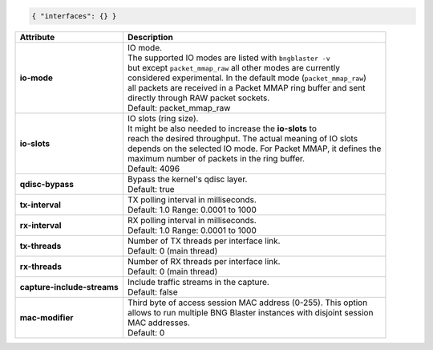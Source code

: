 .. code-block:: json

    { "interfaces": {} }

+-----------------------------------+----------------------------------------------------------------------+
| Attribute                         | Description                                                          |
+===================================+======================================================================+
| **io-mode**                       | | IO mode.                                                           |
|                                   | | The supported IO modes are listed with ``bngblaster -v``           |
|                                   | | but except ``packet_mmap_raw`` all other modes are currently       |
|                                   | | considered experimental. In the default mode (``packet_mmap_raw``) |
|                                   | | all packets are received in a Packet MMAP ring buffer and sent     |
|                                   | | directly through RAW packet sockets.                               |
|                                   | | Default: packet_mmap_raw                                           |
+-----------------------------------+----------------------------------------------------------------------+
| **io-slots**                      | | IO slots (ring size).                                              |
|                                   | | It might be also needed to increase the **io-slots** to            |
|                                   | | reach the desired throughput. The actual meaning of IO slots       |
|                                   | | depends on the selected IO mode. For Packet MMAP, it defines the   |
|                                   | | maximum number of packets in the ring buffer.                      |
|                                   | | Default: 4096                                                      |
+-----------------------------------+----------------------------------------------------------------------+
| **qdisc-bypass**                  | | Bypass the kernel's qdisc layer.                                   |
|                                   | | Default: true                                                      |
+-----------------------------------+----------------------------------------------------------------------+
| **tx-interval**                   | | TX polling interval in milliseconds.                               |
|                                   | | Default: 1.0 Range: 0.0001 to 1000                                 |
+-----------------------------------+----------------------------------------------------------------------+
| **rx-interval**                   | | RX polling interval in milliseconds.                               |
|                                   | | Default: 1.0 Range: 0.0001 to 1000                                 |
+-----------------------------------+----------------------------------------------------------------------+
| **tx-threads**                    | | Number of TX threads per interface link.                           |
|                                   | | Default: 0 (main thread)                                           |
+-----------------------------------+----------------------------------------------------------------------+
| **rx-threads**                    | | Number of RX threads per interface link.                           |
|                                   | | Default: 0 (main thread)                                           |
+-----------------------------------+----------------------------------------------------------------------+
| **capture-include-streams**       | | Include traffic streams in the capture.                            |
|                                   | | Default: false                                                     |
+-----------------------------------+----------------------------------------------------------------------+
| **mac-modifier**                  | | Third byte of access session MAC address (0-255). This option      |
|                                   | | allows to run multiple BNG Blaster instances with disjoint session |
|                                   | | MAC addresses.                                                     |
|                                   | | Default: 0                                                         |
+-----------------------------------+----------------------------------------------------------------------+